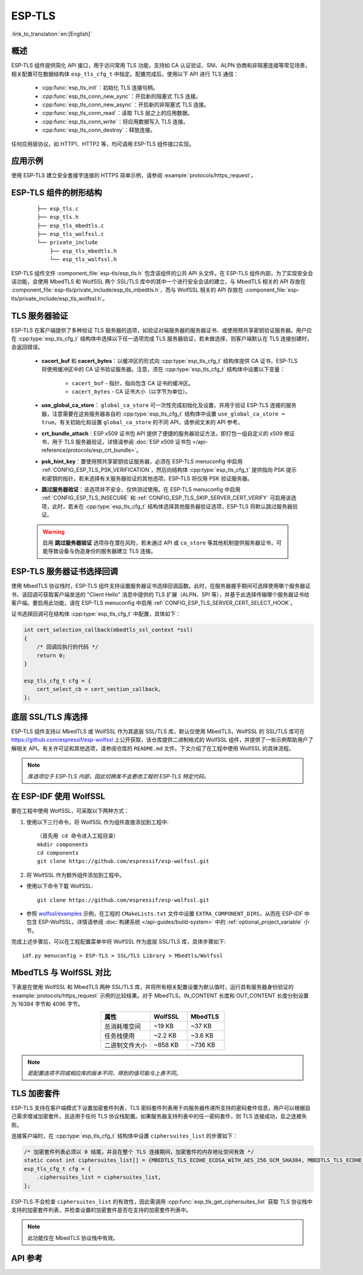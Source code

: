 ESP-TLS
=======

:link_to_translation:`en:[English]`

概述
--------

ESP-TLS 组件提供简化 API 接口，用于访问常用 TLS 功能，支持如 CA 认证验证、SNI、ALPN 协商和非阻塞连接等常见场景，相关配置可在数据结构体 ``esp_tls_cfg_t`` 中指定。配置完成后，使用以下 API 进行 TLS 通信：

    * :cpp:func:`esp_tls_init`：初始化 TLS 连接句柄。
    * :cpp:func:`esp_tls_conn_new_sync`：开启新的阻塞式 TLS 连接。
    * :cpp:func:`esp_tls_conn_new_async`：开启新的非阻塞式 TLS 连接。
    * :cpp:func:`esp_tls_conn_read`：读取 TLS 层之上的应用数据。
    * :cpp:func:`esp_tls_conn_write`：将应用数据写入 TLS 连接。
    * :cpp:func:`esp_tls_conn_destroy`：释放连接。

任何应用层协议，如 HTTP1、HTTP2 等，均可调用 ESP-TLS 组件接口实现。

应用示例
-------------------

使用 ESP-TLS 建立安全套接字连接的 HTTPS 简单示例，请参阅 :example:`protocols/https_request`。

ESP-TLS 组件的树形结构
-------------------------------------

    .. highlight:: none

    ::

        ├── esp_tls.c
        ├── esp_tls.h
        ├── esp_tls_mbedtls.c
        ├── esp_tls_wolfssl.c
        └── private_include
            ├── esp_tls_mbedtls.h
            └── esp_tls_wolfssl.h

ESP-TLS 组件文件 :component_file:`esp-tls/esp_tls.h` 包含该组件的公共 API 头文件。在 ESP-TLS 组件内部，为了实现安全会话功能，会使用 MbedTLS 和 WolfSSL 两个 SSL/TLS 库中的其中一个进行安全会话的建立，与 MbedTLS 相关的 API 存放在 :component_file:`esp-tls/private_include/esp_tls_mbedtls.h`，而与 WolfSSL 相关的 API 存放在 :component_file:`esp-tls/private_include/esp_tls_wolfssl.h`。

.. _esp_tls_server_verification:

TLS 服务器验证
-----------------------

ESP-TLS 在客户端提供了多种验证 TLS 服务器的选项，如验证对端服务器的服务器证书、或使用预共享密钥验证服务器。用户应在 :cpp:type:`esp_tls_cfg_t` 结构体中选择以下任一选项完成 TLS 服务器验证，若未做选择，则客户端默认在 TLS 连接创建时，会返回错误。

    *  **cacert_buf** 和 **cacert_bytes**：以缓冲区的形式向 :cpp:type:`esp_tls_cfg_t` 结构体提供 CA 证书，ESP-TLS 将使用缓冲区中的 CA 证书验证服务器。注意，须在 :cpp:type:`esp_tls_cfg_t` 结构体中设置以下变量：

        * ``cacert_buf`` - 指针，指向包含 CA 证书的缓冲区。
        * ``cacert_bytes`` - CA 证书大小（以字节为单位）。
    * **use_global_ca_store**： ``global_ca_store`` 可一次性完成初始化及设置，并用于验证 ESP-TLS 连接的服务器，注意需要在这些服务器各自的 :cpp:type:`esp_tls_cfg_t` 结构体中设置 ``use_global_ca_store = true``。有关初始化和设置 ``global_ca_store`` 的不同 API，请参阅文末的 API 参考。
    * **crt_bundle_attach**：ESP x509 证书包 API 提供了便捷的服务器验证方法，即打包一组自定义的 x509 根证书，用于 TLS 服务器验证，详情请参阅 :doc:`ESP x509 证书包 </api-reference/protocols/esp_crt_bundle>`。
    * **psk_hint_key**：要使用预共享密钥验证服务器，必须在 ESP-TLS menuconfig 中启用 :ref:`CONFIG_ESP_TLS_PSK_VERIFICATION`，然后向结构体 :cpp:type:`esp_tls_cfg_t` 提供指向 PSK 提示和密钥的指针。若未选择有关服务器验证的其他选项，ESP-TLS 将仅用 PSK 验证服务器。
    * **跳过服务器验证**：该选项并不安全，仅供测试使用。在 ESP-TLS menuconfig 中启用 :ref:`CONFIG_ESP_TLS_INSECURE` 和 :ref:`CONFIG_ESP_TLS_SKIP_SERVER_CERT_VERIFY` 可启用该选项，此时，若未在 :cpp:type:`esp_tls_cfg_t` 结构体选择其他服务器验证选项，ESP-TLS 将默认跳过服务器验证。

    .. warning::

        启用 **跳过服务器验证** 选项存在潜在风险，若未通过 API 或 ``ca_store`` 等其他机制提供服务器证书，可能导致设备与伪造身份的服务器建立 TLS 连接。

ESP-TLS 服务器证书选择回调
----------------------------------

使用 MbedTLS 协议栈时，ESP-TLS 组件支持设置服务器证书选择回调函数。此时，在服务器握手期间可选择使用哪个服务器证书，该回调可获取客户端发送的 "Client Hello" 消息中提供的 TLS 扩展（ALPN、SPI 等），并基于此选择传输哪个服务器证书给客户端。要启用此功能，请在 ESP-TLS menuconfig 中启用 :ref:`CONFIG_ESP_TLS_SERVER_CERT_SELECT_HOOK`。

证书选择回调可在结构体 :cpp:type:`esp_tls_cfg_t` 中配置，具体如下：

.. code-block:: c
    
    int cert_selection_callback(mbedtls_ssl_context *ssl)
    {
        /* 回调应执行的代码 */
        return 0;
    }

    esp_tls_cfg_t cfg = {
        cert_select_cb = cert_section_callback,
    };

.. _esp_tls_wolfssl:

底层 SSL/TLS 库选择
----------------------------------

ESP-TLS 组件支持以 MbedTLS 或 WolfSSL 作为其底层 SSL/TLS 库，默认仅使用 MbedTLS，WolfSSL 的 SSL/TLS 库可在 https://github.com/espressif/esp-wolfssl 上公开获取，该仓库提供二进制格式的 WolfSSL 组件，并提供了一些示例帮助用户了解相关 API。有关许可证和其他选项，请参阅仓库的 ``README.md`` 文件。下文介绍了在工程中使用 WolfSSL 的具体流程。

.. note::   `库选项位于 ESP-TLS 内部，因此切换库不会更改工程的 ESP-TLS 特定代码。`

在 ESP-IDF 使用 WolfSSL
----------------------------------------

要在工程中使用 WolfSSL，可采取以下两种方式：

1) 使用以下三行命令，将 WolfSSL 作为组件直接添加到工程中::

    （首先用 cd 命令进入工程目录）
    mkdir components
    cd components
    git clone https://github.com/espressif/esp-wolfssl.git

2) 将 WolfSSL 作为额外组件添加到工程中。

* 使用以下命令下载 WolfSSL::

    git clone https://github.com/espressif/esp-wolfssl.git

* 参照 `wolfssl/examples <https://github.com/espressif/esp-wolfssl/tree/master/examples>`_ 示例，在工程的 ``CMakeLists.txt`` 文件中设置 ``EXTRA_COMPONENT_DIRS``，从而在 ESP-IDF 中包含 ESP-WolfSSL，详情请参阅 :doc:`构建系统 </api-guides/build-system>` 中的 :ref:`optional_project_variable` 小节。

完成上述步骤后，可以在工程配置菜单中将 WolfSSL 作为底层 SSL/TLS 库，具体步骤如下::

    idf.py menuconfig > ESP-TLS > SSL/TLS Library > Mbedtls/Wolfssl

MbedTLS 与 WolfSSL 对比
--------------------------------------

下表是在使用 WolfSSL 和 MbedTLS 两种 SSL/TLS 库，并将所有相关配置设置为默认值时，运行具有服务器身份验证的 :example:`protocols/https_request` 示例的比较结果。对于 MbedTLS，IN_CONTENT 长度和 OUT_CONTENT 长度分别设置为 16384 字节和 4096 字节。

.. list-table::
    :header-rows: 1
    :widths: 40 30 30
    :align: center
    
    * - 属性
      - WolfSSL
      - MbedTLS
    * - 总消耗堆空间
      - ~19 KB
      - ~37 KB
    * - 任务栈使用
      - ~2.2 KB
      - ~3.6 KB
    * - 二进制文件大小
      - ~858 KB
      - ~736 KB

.. note::    `若配置选项不同或相应库的版本不同，得到的值可能与上表不同`。

.. only:: esp32

    ESP-TLS 中的 ATECC608A（安全元件）
    --------------------------------------------------

    ESP-TLS 支持在 ESP32-WROOM-32SE 上使用 ATECC608A 加密芯片，但必须将 MbedTLS 作为 ESP-TLS 的底层 SSL/TLS 协议栈。未经手动更改，ESP-TLS 默认以 MbedTLS 为其底层 TLS/SSL 协议栈。

    .. note:: 在 ESP32-WROOM-32SE 上的 ATECC608A 芯片必须预先配置，详情请参阅 `esp_cryptoauth_utility <https://github.com/espressif/esp-cryptoauthlib/blob/master/esp_cryptoauth_utility/README.md#esp_cryptoauth_utility>`_。

    要启用安全元件支持，并将其应用于工程 TLS 连接，请遵循以下步骤：

    1) 在工程中添加 `esp-cryptoauthlib <https://github.com/espressif/esp-cryptoauthlib>`_，详情请参阅 `如何在 ESP-IDF 中使用 esp-cryptoauthlib <https://github.com/espressif/esp-cryptoauthlib#how-to-use-esp-cryptoauthlib-with-esp-idf>`_。

    2) 启用以下 menuconfig 选项::

        menuconfig > Component config > ESP-TLS > Use Secure Element (ATECC608A) with ESP-TLS

    3) 选择 ATECC608A 芯片类型::

        menuconfig > Component config > esp-cryptoauthlib > Choose Type of ATECC608A chip

    如需了解更多 ATECC608A 芯片类型，或需了解如何获取连接到特定 ESP 模块的 ATECC608A 芯片类型，请参阅 `ATECC608A 芯片类型 <https://github.com/espressif/esp-cryptoauthlib/blob/master/esp_cryptoauth_utility/README.md#find-type-of-atecc608a-chip-connected-to-esp32-wroom32-se>`_。

    1) 在 :cpp:type:`esp_tls_cfg_t` 中提供以下配置，在 ESP-TLS 中启用 ATECC608A。

    .. code-block:: c

            esp_tls_cfg_t cfg = {
                /* 其他配置选项 */
                .use_secure_element = true,
            };

.. only:: SOC_DIG_SIGN_SUPPORTED

    .. _digital-signature-with-esp-tls:

    ESP-TLS 的数字签名
    ----------------------------------

    ESP-TLS 支持在 {IDF_TARGET_NAME} 中使用数字签名 (DS)，但只有当 ESP-TLS 以 MbedTLS（默认协议栈）为底层 SSL/TLS 协议栈时，才支持使用 TLS 的数字签名。有关数字签名的详细信息，请参阅 :doc:`数字签名 (DS) </api-reference/peripherals/ds>`。有关数字签名的技术细节（例如私钥参数计算），请参阅 *{IDF_TARGET_NAME} 技术参考手册* > *数字签名 (DS)* [`PDF <{IDF_TARGET_TRM_EN_URL}#digsig>`__]。在使用数字签名前，应预先配置数字签名外设，请参阅 :ref:`configure-the-ds-peripheral`。

    数字签名外设必须用所需的加密私钥参数初始化，相应参数在配置数字签名外设时获取。具备所需的数字签名上下文，即数字签名参数时，ESP-TLS 会在内部初始化数字签名外设。要将数字签名上下文传递给 ESP-TLS 上下文，请参阅以下代码段。注意，在删除 TLS 连接之前，不应释放传递给 ESP-TLS 上下文的数字签名上下文。

    .. code-block:: c

            #include "esp_tls.h"
            esp_ds_data_ctx_t *ds_ctx;
            /* 使用加密的私钥参数初始化 ds_ctx，这类参数可以从 nvs 中读取，或由应用程序代码提供 */
            esp_tls_cfg_t cfg = {
                .clientcert_buf = /* 客户端证书 */,
                .clientcert_bytes = /* 客户端证书长度 */,
                /* 其他配置选项 */
                .ds_data = (void *)ds_ctx,
            };

    .. note:: 当使用数字签名进行 TLS 连接时，除其他必要参数外，仅需提供客户端证书 (``clientcert_buf``) 和数字签名参数 (``ds_data``) ，此时可将客户端密钥 (``clientkey_buf``) 设置为 NULL。

    * 使用数字签名外设进行双向认证的示例请参阅 :example:`SSL 双向认证 <protocols/mqtt/ssl_mutual_auth>`，该示例使用 ESP-TLS 实现 TLS 连接。

TLS 加密套件
------------------------------------
ESP-TLS 支持在客户端模式下设置加密套件列表，TLS 密码套件列表用于向服务器传递所支持的密码套件信息，用户可以根据自己需求增减加密套件，且适用于任何 TLS 协议栈配置。如果服务器支持列表中的任一密码套件，则 TLS 连接成功，反之连接失败。

连接客户端时，在 :cpp:type:`esp_tls_cfg_t` 结构体中设置 ``ciphersuites_list`` 的步骤如下：

.. code-block:: c

    /* 加密套件列表必须以 0 结尾，并且在整个 TLS 连接期间，加密套件的内存地址空间有效 */
    static const int ciphersuites_list[] = {MBEDTLS_TLS_ECDHE_ECDSA_WITH_AES_256_GCM_SHA384, MBEDTLS_TLS_ECDHE_RSA_WITH_AES_256_GCM_SHA384, 0};
    esp_tls_cfg_t cfg = {
        .ciphersuites_list = ciphersuites_list,
    };

ESP-TLS 不会检查 ``ciphersuites_list`` 的有效性，因此需调用 :cpp:func:`esp_tls_get_ciphersuites_list` 获取 TLS 协议栈中支持的加密套件列表，并检查设置的加密套件是否在支持的加密套件列表中。

.. note::
   此功能仅在 MbedTLS 协议栈中有效。

API 参考
-------------

.. include-build-file:: inc/esp_tls.inc
.. include-build-file:: inc/esp_tls_errors.inc

